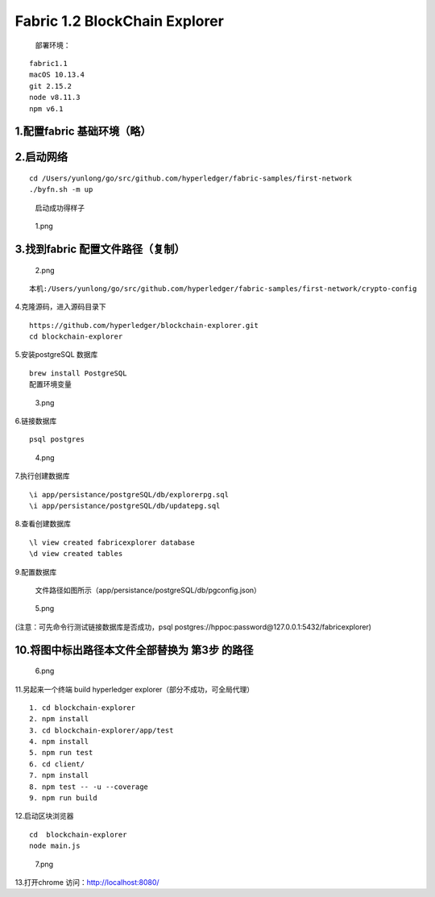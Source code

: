 Fabric 1.2 BlockChain Explorer
==============================
 部署环境：

::

   fabric1.1
   macOS 10.13.4
   git 2.15.2
   node v8.11.3
   npm v6.1

1.配置fabric 基础环境（略）
^^^^^^^^^^^^^^^^^^^^^^^

2.启动网络
^^^^^^^^^^

::

   cd /Users/yunlong/go/src/github.com/hyperledger/fabric-samples/first-network
   ./byfn.sh -m up

..

   启动成功得样子

.. figure:: https://upload-images.jianshu.io/upload_images/10417784-4e6f596dc6d8822d.png?imageMogr2/auto-orient/strip%7CimageView2/2/w/650
   :alt: 1.png

   1.png

3.找到fabric 配置文件路径（复制）
^^^^^^^^^^^^^^^^^^^^^^^^^^^^^^^^^

.. figure:: https://upload-images.jianshu.io/upload_images/10417784-a2ed8d6f6b1f2e32.png?imageMogr2/auto-orient/strip%7CimageView2/2/w/650
   :alt: 2.png

   2.png

::

   本机:/Users/yunlong/go/src/github.com/hyperledger/fabric-samples/first-network/crypto-config

4.克隆源码，进入源码目录下

::

   https://github.com/hyperledger/blockchain-explorer.git
   cd blockchain-explorer

5.安装postgreSQL 数据库

::

   brew install PostgreSQL
   配置环境变量

.. figure:: https://upload-images.jianshu.io/upload_images/10417784-81b2f0b254c1e7e7.png?imageMogr2/auto-orient/strip%7CimageView2/2/w/650
   :alt: 3.png

   3.png

6.链接数据库

::

   psql postgres

.. figure:: https://upload-images.jianshu.io/upload_images/10417784-d2f9159cdc1c2f87.png?imageMogr2/auto-orient/strip%7CimageView2/2/w/650
   :alt: 4.png

   4.png

7.执行创建数据库

::

   \i app/persistance/postgreSQL/db/explorerpg.sql
   \i app/persistance/postgreSQL/db/updatepg.sql

8.查看创建数据库

::

   \l view created fabricexplorer database
   \d view created tables

9.配置数据库

 文件路径如图所示（app/persistance/postgreSQL/db/pgconfig.json）

.. figure:: https://upload-images.jianshu.io/upload_images/10417784-1459356a7e89e40d.png?imageMogr2/auto-orient/strip%7CimageView2/2/w/650
   :alt: 5.png

   5.png

(注意：可先命令行测试链接数据库是否成功，psql
postgres://hppoc:password@127.0.0.1:5432/fabricexplorer)

10.将图中标出路径本文件全部替换为 第3步 的路径
^^^^^^^^^^^^^^^^^^^^^^^^^^^^^^^^^^^^^^^

.. figure:: https://upload-images.jianshu.io/upload_images/10417784-f80690e37361391f.png?imageMogr2/auto-orient/strip%7CimageView2/2/w/650
   :alt: 6.png

   6.png

11.另起来一个终端 build hyperledger
explorer（部分不成功，可全局代理）

::

     1. cd blockchain-explorer
     2. npm install
     3. cd blockchain-explorer/app/test
     4. npm install
     5. npm run test
     6. cd client/
     7. npm install
     8. npm test -- -u --coverage
     9. npm run build

12.启动区块浏览器

::

   cd  blockchain-explorer
   node main.js

.. figure:: https://upload-images.jianshu.io/upload_images/10417784-5e97531a8aa0a64f.png?imageMogr2/auto-orient/strip%7CimageView2/2/w/650
   :alt: 7.png

   7.png

13.打开chrome 访问：http://localhost:8080/ |8.png|

.. |8.png| image:: https://upload-images.jianshu.io/upload_images/10417784-acfe1d36d9b34010.png?imageMogr2/auto-orient/strip%7CimageView2/2/w/650